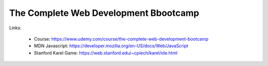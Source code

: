 The Complete Web Development Bbootcamp
=========================================

Links:

  - Course: https://www.udemy.com/course/the-complete-web-development-bootcamp
  - MDN Javascript: https://developer.mozilla.org/en-US/docs/Web/JavaScript
  - Stanford Karel Game: https://web.stanford.edu/~cpiech/karel/ide.html
